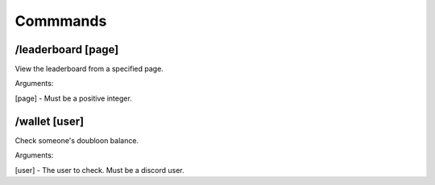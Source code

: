 Commmands
=====

.. _installation:

/leaderboard [page]
------------

View the leaderboard from a specified page.

Arguments:

[page] - Must be a positive integer.

/wallet [user]
------------

Check someone's doubloon balance.

Arguments:

[user] - The user to check. Must be a discord user.